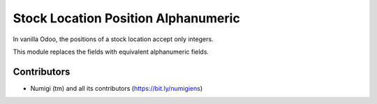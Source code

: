 Stock Location Position Alphanumeric
====================================
In vanilla Odoo, the positions of a stock location accept only integers.

.. image:: static/description/before.png

This module replaces the fields with equivalent alphanumeric fields.

.. image:: static/description/after.png

Contributors
------------
* Numigi (tm) and all its contributors (https://bit.ly/numigiens)
